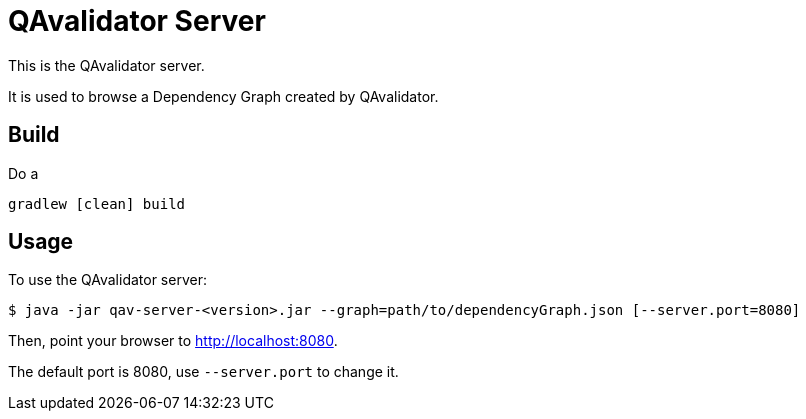 = QAvalidator Server

This is the QAvalidator server.

It is used to browse a Dependency Graph created by QAvalidator.

== Build

Do a

  gradlew [clean] build

== Usage

To use the QAvalidator server:

[source,bash]
-----
$ java -jar qav-server-<version>.jar --graph=path/to/dependencyGraph.json [--server.port=8080]
-----

Then, point your browser to http://localhost:8080.

The default port is 8080, use `--server.port` to change it.

